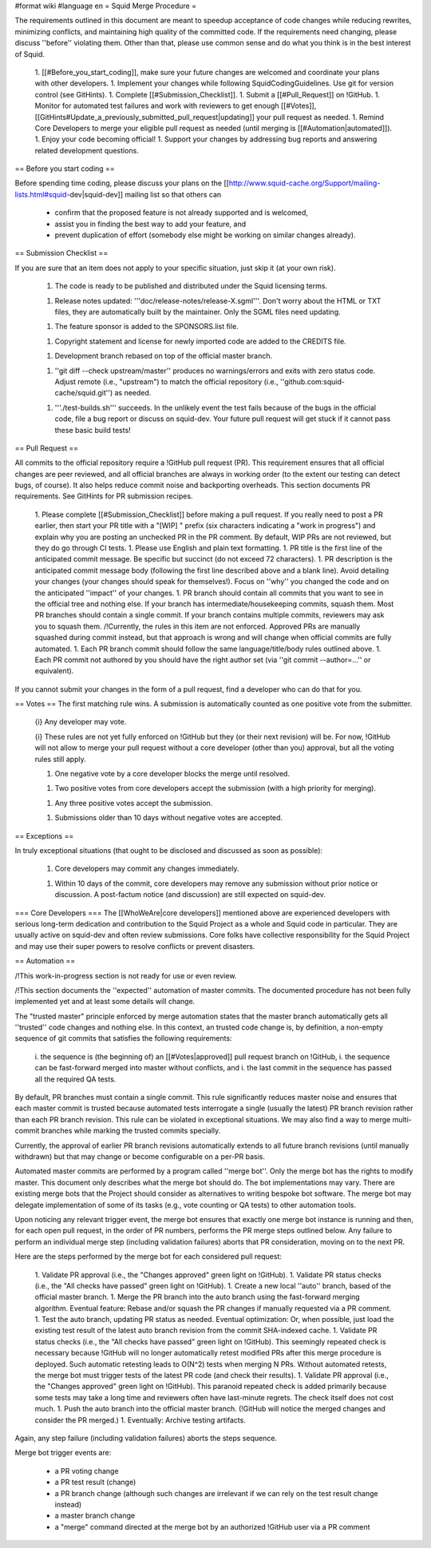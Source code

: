 #format wiki
#language en
= Squid Merge Procedure =

The requirements outlined in this document are meant to speedup acceptance of code changes while reducing rewrites, minimizing conflicts, and maintaining high quality of the committed code. If the requirements need changing, please discuss ''before'' violating them. Other than that, please use common sense and do what you think is in the best interest of Squid.

 1. [[#Before_you_start_coding]], make sure your future changes are welcomed and coordinate your plans with other developers.
 1. Implement your changes while following SquidCodingGuidelines. Use git for version control (see GitHints).
 1. Complete [[#Submission_Checklist]].
 1. Submit a [[#Pull_Request]] on !GitHub.
 1. Monitor for automated test failures and work with reviewers to get enough [[#Votes]], [[GitHints#Update_a_previously_submitted_pull_request|updating]] your pull request as needed.
 1. Remind Core Developers to merge your eligible pull request as needed (until merging is [[#Automation|automated]]).
 1. Enjoy your code becoming official!
 1. Support your changes by addressing bug reports and answering related development questions.

== Before you start coding ==

Before spending time coding, please discuss your plans on the [[http://www.squid-cache.org/Support/mailing-lists.html#squid-dev|squid-dev]] mailing list so that others can

 * confirm that the proposed feature is not already supported and is welcomed,
 * assist you in finding the best way to add your feature, and
 * prevent duplication of effort (somebody else might be working on similar changes already).

== Submission Checklist ==

If you are sure that an item does not apply to your specific situation, just skip it (at your own risk).

 1. The code is ready to be published and distributed under the Squid licensing terms.

 1. Release notes updated: '''doc/release-notes/release-X.sgml'''. Don't worry about the HTML or TXT files, they are automatically built by the maintainer. Only the SGML files need updating.

 1. The feature sponsor is added to the SPONSORS.list file.

 1. Copyright statement and license for newly imported code are added to the CREDITS file.

 1. Development branch rebased on top of the official master branch.

 1. ''git diff --check upstream/master'' produces no warnings/errors and exits with zero status code. Adjust remote (i.e., "upstream") to match the official repository (i.e., ''github.com:squid-cache/squid.git'') as needed.

 1. '''./test-builds.sh''' succeeds. In the unlikely event the test fails because of the bugs in the official code, file a bug report or discuss on squid-dev. Your future pull request will get stuck if it cannot pass these basic build tests!

== Pull Request ==

All commits to the official repository require a !GitHub pull request (PR). This requirement ensures that all official changes are peer reviewed, and all official branches are always in working order (to the extent our testing can detect bugs, of course). It also helps reduce commit noise and backporting overheads. This section documents PR requirements. See GitHints for PR submission recipes.

 1. Please complete [[#Submission_Checklist]] before making a pull request. If you really need to post a PR earlier, then start your PR title with a "[WIP] " prefix (six characters indicating a "work in progress") and explain why you are posting an unchecked PR in the PR comment. By default, WIP PRs are not reviewed, but they do go through CI tests.
 1. Please use English and plain text formatting.
 1. PR title is the first line of the anticipated commit message. Be specific but succinct (do not exceed 72 characters).
 1. PR description is the anticipated commit message body (following the first line described above and a blank line). Avoid detailing your changes (your changes should speak for themselves!). Focus on ''why'' you changed the code and on the anticipated ''impact'' of your changes.
 1. PR branch should contain all commits that you want to see in the official tree and nothing else. If your branch has intermediate/housekeeping commits, squash them. Most PR branches should contain a single commit. If your branch contains multiple commits, reviewers may ask you to squash them. /!\ Currently, the rules in this item are not enforced. Approved PRs are manually squashed during commit instead, but that approach is wrong and will change when official commits are fully automated.
 1. Each PR branch commit should follow the same language/title/body rules outlined above.
 1. Each PR commit not authored by you should have the right author set (via ''git commit --author=...'' or equivalent).

If you cannot submit your changes in the form of a pull request, find a developer who can do that for you.

== Votes ==
The first matching rule wins. A submission is automatically counted as one positive vote from the submitter.

 {i} Any developer may vote.

 {i} These rules are not yet fully enforced on !GitHub but they (or their next revision) will be. For now, !GitHub will not allow to merge your pull request without a core developer (other than you) approval, but all the voting rules still apply.

 1. One negative vote by a core developer blocks the merge until resolved.

 1. Two positive votes from core developers accept the submission (with a high priority for merging).

 1. Any three positive votes accept the submission.

 1. Submissions older than 10 days without negative votes are accepted.

== Exceptions ==

In truly exceptional situations (that ought to be disclosed and discussed as soon as possible):

 1. Core developers may commit any changes immediately.

 1. Within 10 days of the commit, core developers may remove any submission without prior notice or discussion. A post-factum notice (and discussion) are still expected on squid-dev.

=== Core Developers ===
The [[WhoWeAre|core developers]] mentioned above are experienced developers with serious long-term dedication and contribution to the Squid Project as a whole and Squid code in particular. They are usually active on squid-dev and often review submissions. Core folks have collective responsibility for the Squid Project and may use their super powers to resolve conflicts or prevent disasters.

== Automation ==

/!\ This work-in-progress section is not ready for use or even review.

/!\ This section documents the ''expected'' automation of master commits. The documented procedure has not been fully implemented yet and at least some details will change.

The "trusted master" principle enforced by merge automation states that the master branch automatically gets all ''trusted'' code changes and nothing else. In this context, an trusted code change is, by definition, a non-empty sequence of git commits that satisfies the following requirements:

 i. the sequence is (the beginning of) an [[#Votes|approved]] pull request branch on !GitHub,
 i. the sequence can be fast-forward merged into master without conflicts, and
 i. the last commit in the sequence has passed all the required QA tests.

By default, PR branches must contain a single commit. This rule significantly reduces master noise and ensures that each master commit is trusted because automated tests interrogate a single (usually the latest) PR branch revision rather than each PR branch revision. This rule can be violated in exceptional situations. We may also find a way to merge multi-commit branches while marking the trusted commits specially.

Currently, the approval of earlier PR branch revisions automatically extends to all future branch revisions (until manually withdrawn) but that may change or become configurable on a per-PR basis.

Automated master commits are performed by a program called ''merge bot''. Only the merge bot has the rights to modify master. This document only describes what the merge bot should do. The bot implementations may vary. There are existing merge bots that the Project should consider as alternatives to writing bespoke bot software. The merge bot may delegate implementation of some of its tasks (e.g., vote counting or QA tests) to other automation tools.

Upon noticing any relevant trigger event, the merge bot ensures that exactly one merge bot instance is running and then, for each open pull request, in the order of PR numbers, performs the PR merge steps outlined below. Any failure to perform an individual merge step (including validation failures) aborts that PR consideration, moving on to the next PR.

Here are the steps performed by the merge bot for each considered pull request:

 1. Validate PR approval (i.e., the "Changes approved" green light on !GitHub).
 1. Validate PR status checks (i.e., the "All checks have passed" green light on !GitHub).
 1. Create a new local ''auto'' branch, based of the official master branch.
 1. Merge the PR branch into the auto branch using the fast-forward merging algorithm. Eventual feature: Rebase and/or squash the PR changes if manually requested via a PR comment.
 1. Test the auto branch, updating PR status as needed. Eventual optimization: Or, when possible, just load the existing test result of the latest auto branch revision from the commit SHA-indexed cache.
 1. Validate PR status checks (i.e., the "All checks have passed" green light on !GitHub). This seemingly repeated check is necessary because !GitHub will no longer automatically retest modified PRs after this merge procedure is deployed. Such automatic retesting leads to O(N^2) tests when merging N PRs. Without automated retests, the merge bot must trigger tests of the latest PR code (and check their results).
 1. Validate PR approval (i.e., the "Changes approved" green light on !GitHub). This paranoid repeated check is added primarily because some tests may take a long time and reviewers often have last-minute regrets. The check itself does not cost much.
 1. Push the auto branch into the official master branch. (!GitHub will notice the merged changes and consider the PR merged.)
 1. Eventually: Archive testing artifacts.

Again, any step failure (including validation failures) aborts the steps sequence.

Merge bot trigger events are:

 * a PR voting change
 * a PR test result (change)
 * a PR branch change (although such changes are irrelevant if we can rely on the test result change instead)
 * a master branch change
 * a "merge" command directed at the merge bot by an authorized !GitHub user via a PR comment
